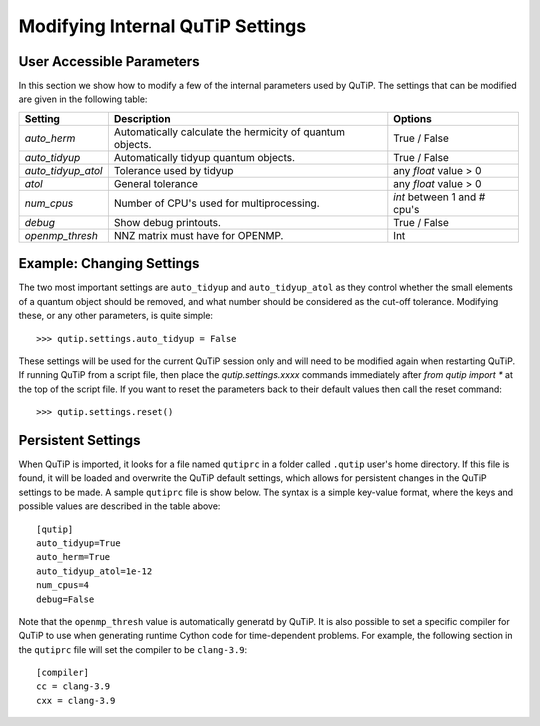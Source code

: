 .. QuTiP 
   Copyright (C) 2011-2012, Paul D. Nation & Robert J. Johansson

.. _settings:

*********************************
Modifying Internal QuTiP Settings
*********************************

.. _settings-params:

User Accessible Parameters
==========================

In this section we show how to modify a few of the internal parameters used by QuTiP. The settings that can be modified are given in the following table:

.. tabularcolumns:: | p{3cm} | p{5cm} | p{5cm} |

.. cssclass:: table-striped

+-------------------------------+-------------------------------------------+-----------------------------+
| Setting                       | Description                               | Options                     |
+===============================+===========================================+=============================+
| `auto_herm`                   | Automatically calculate the hermicity of  | True / False                |
|                               | quantum objects.                          |                             |
+-------------------------------+-------------------------------------------+-----------------------------+
| `auto_tidyup`                 | Automatically tidyup quantum objects.     | True / False                |
+-------------------------------+-------------------------------------------+-----------------------------+
| `auto_tidyup_atol`            | Tolerance used by tidyup                  | any `float` value > 0       |
+-------------------------------+-------------------------------------------+-----------------------------+
| `atol`                        | General tolerance                         | any `float` value > 0       |
+-------------------------------+-------------------------------------------+-----------------------------+
| `num_cpus`                    | Number of CPU's used for multiprocessing. | `int` between 1 and # cpu's |
+-------------------------------+-------------------------------------------+-----------------------------+
| `debug`                       | Show debug printouts.                     | True / False                |
+-------------------------------+-------------------------------------------+-----------------------------+
| `openmp_thresh`               | NNZ matrix must have for OPENMP.          | Int                         |
+-------------------------------+-------------------------------------------+-----------------------------+

.. _settings-usage:

Example: Changing Settings
==========================

The two most important settings are ``auto_tidyup`` and ``auto_tidyup_atol`` as they control whether the small elements of a quantum object should be removed, and what number should be considered as the cut-off tolerance. Modifying these, or any other parameters, is quite simple::

>>> qutip.settings.auto_tidyup = False

These settings will be used for the current QuTiP session only and will need to be modified again when restarting QuTiP.  If running QuTiP from a script file, then place the `qutip.settings.xxxx` commands immediately after `from qutip import *` at the top of the script file.  If you want to reset the parameters back to their default values then call the reset command::

>>> qutip.settings.reset()

Persistent Settings
===================

When QuTiP is imported, it looks for a file named ``qutiprc`` in a folder called ``.qutip`` user's home directory. If this file is found, it will be loaded and overwrite the QuTiP default settings, which allows for persistent changes in the QuTiP settings to be made. A sample ``qutiprc`` file is show below. The syntax is a simple key-value format, where the keys and possible values are described in the table above::

    [qutip]
    auto_tidyup=True
    auto_herm=True
    auto_tidyup_atol=1e-12
    num_cpus=4
    debug=False

Note that the ``openmp_thresh`` value is automatically generatd by QuTiP.  It is also possible to set a specific compiler for QuTiP to use when generating runtime Cython code for time-dependent problems.  For example, the following section in the ``qutiprc`` file will set the compiler to be ``clang-3.9``::

    [compiler]
    cc = clang-3.9
    cxx = clang-3.9


